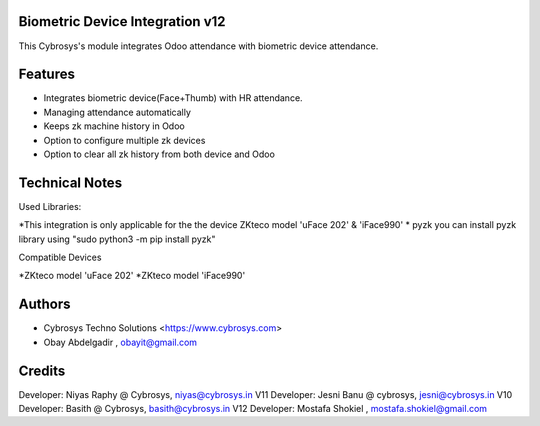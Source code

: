 Biometric Device Integration v12
================================
This Cybrosys's module integrates Odoo attendance with biometric device attendance.

Features
========
* Integrates biometric device(Face+Thumb) with HR attendance.
* Managing attendance automatically
* Keeps zk machine history in Odoo
* Option to configure multiple zk devices
* Option to clear all zk history from both device and Odoo

Technical Notes
===============
Used Libraries:

*This integration is only applicable for the the device ZKteco model 'uFace 202' & 'iFace990'
* pyzk
you can install pyzk library using "sudo python3 -m pip install pyzk"

Compatible Devices

*ZKteco model 'uFace 202'
*ZKteco model 'iFace990'

Authors
=======
* Cybrosys Techno Solutions <https://www.cybrosys.com>
* Obay Abdelgadir , obayit@gmail.com

Credits
=======
Developer: Niyas Raphy @ Cybrosys, niyas@cybrosys.in V11
Developer: Jesni Banu @ cybrosys, jesni@cybrosys.in  V10
Developer: Basith @ Cybrosys, basith@cybrosys.in     V12
Developer: Mostafa Shokiel , mostafa.shokiel@gmail.com

